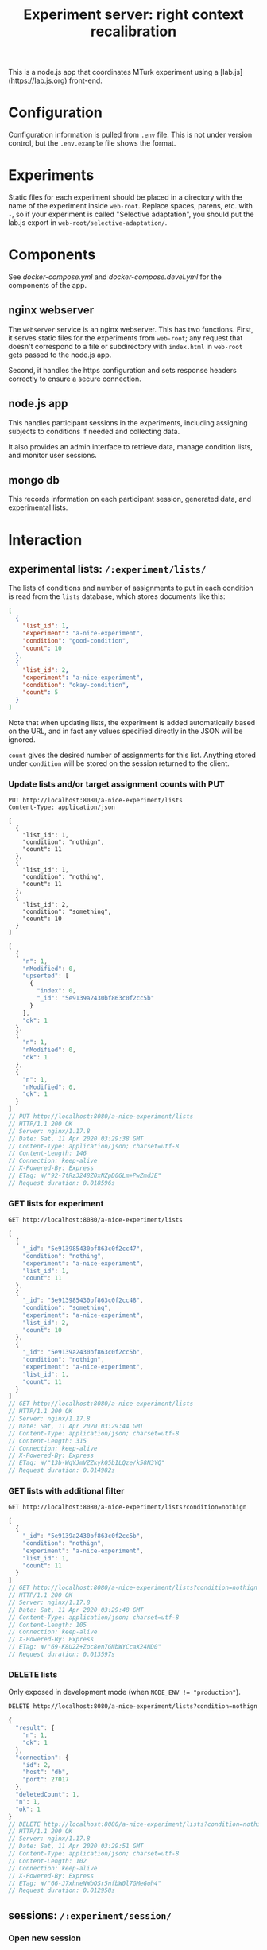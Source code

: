 #+TITLE:Experiment server: right context recalibration

This is a node.js app that coordinates MTurk experiment using a
[lab.js](https://lab.js.org) front-end.

* Configuration

  Configuration information is pulled from ~.env~ file.  This is not under
  version control, but the ~.env.example~ file shows the format.

* Experiments
  
  Static files for each experiment should be placed in a directory with the name
  of the experiment inside ~web-root~.  Replace spaces, parens, etc. with ~-~,
  so if your experiment is called "Selective adaptation", you should put the
  lab.js export in ~web-root/selective-adaptation/~.

* Components

  See [[docker-compose.yml]] and [[docker-compose.devel.yml]] for the components of the
  app.
  
** nginx webserver

   The ~webserver~ service is an nginx webserver.  This has two functions.
   First, it serves static files for the experiments from ~web-root~; any
   request that doesn't correspond to a file or subdirectory with ~index.html~
   in ~web-root~ gets passed to the node.js app.  

   Second, it handles the https configuration and sets response headers
   correctly to ensure a secure connection.

** node.js app

   This handles participant sessions in the experiments, including assigning
   subjects to conditions if needed and collecting data.

   It also provides an admin interface to retrieve data, manage condition
   lists, and monitor user sessions.

** mongo db
   
   This records information on each participant session, generated data, and
   experimental lists.

* Interaction

** experimental lists: ~/:experiment/lists/~

   The lists of conditions and number of assignments to put in each condition is
   read from the ~lists~ database, which stores documents like this:

   #+begin_src json
     [
       {
         "list_id": 1,
         "experiment": "a-nice-experiment",
         "condition": "good-condition",
         "count": 10
       },
       {
         "list_id": 2,
         "experiment": "a-nice-experiment",
         "condition": "okay-condition",
         "count": 5
       }
     ]
   #+end_src

   Note that when updating lists, the experiment is added automatically based on
   the URL, and in fact any values specified directly in the JSON will be
   ignored.
   
   ~count~ gives the desired number of assignments for this list.  Anything
   stored under ~condition~ will be stored on the session returned to the
   client.

*** Update lists and/or target assignment counts with PUT
    #+begin_src restclient
      PUT http://localhost:8080/a-nice-experiment/lists
      Content-Type: application/json

      [
        {
          "list_id": 1,
          "condition": "nothign",
          "count": 11
        },
        {
          "list_id": 1,
          "condition": "nothing",
          "count": 11
        },
        {
          "list_id": 2,
          "condition": "something",
          "count": 10
        }
      ]
    #+end_src

    #+RESULTS:
    #+BEGIN_SRC js
    [
      {
        "n": 1,
        "nModified": 0,
        "upserted": [
          {
            "index": 0,
            "_id": "5e9139a2430bf863c0f2cc5b"
          }
        ],
        "ok": 1
      },
      {
        "n": 1,
        "nModified": 0,
        "ok": 1
      },
      {
        "n": 1,
        "nModified": 0,
        "ok": 1
      }
    ]
    // PUT http://localhost:8080/a-nice-experiment/lists
    // HTTP/1.1 200 OK
    // Server: nginx/1.17.8
    // Date: Sat, 11 Apr 2020 03:29:38 GMT
    // Content-Type: application/json; charset=utf-8
    // Content-Length: 146
    // Connection: keep-alive
    // X-Powered-By: Express
    // ETag: W/"92-7tRz3248ZOxNZpD0GLm+PwZmdJE"
    // Request duration: 0.018596s
    #+END_SRC

*** GET lists for experiment
    #+begin_src restclient
      GET http://localhost:8080/a-nice-experiment/lists
    #+end_src

    #+RESULTS:
    #+BEGIN_SRC js
    [
      {
        "_id": "5e913985430bf863c0f2cc47",
        "condition": "nothing",
        "experiment": "a-nice-experiment",
        "list_id": 1,
        "count": 11
      },
      {
        "_id": "5e913985430bf863c0f2cc48",
        "condition": "something",
        "experiment": "a-nice-experiment",
        "list_id": 2,
        "count": 10
      },
      {
        "_id": "5e9139a2430bf863c0f2cc5b",
        "condition": "nothign",
        "experiment": "a-nice-experiment",
        "list_id": 1,
        "count": 11
      }
    ]
    // GET http://localhost:8080/a-nice-experiment/lists
    // HTTP/1.1 200 OK
    // Server: nginx/1.17.8
    // Date: Sat, 11 Apr 2020 03:29:44 GMT
    // Content-Type: application/json; charset=utf-8
    // Content-Length: 315
    // Connection: keep-alive
    // X-Powered-By: Express
    // ETag: W/"13b-WqYJmVZZkykQ5bILQze/k58N3YQ"
    // Request duration: 0.014982s
    #+END_SRC

*** GET lists with additional filter
    #+begin_src restclient
      GET http://localhost:8080/a-nice-experiment/lists?condition=nothign
    #+end_src
    
    #+RESULTS:
    #+BEGIN_SRC js
    [
      {
        "_id": "5e9139a2430bf863c0f2cc5b",
        "condition": "nothign",
        "experiment": "a-nice-experiment",
        "list_id": 1,
        "count": 11
      }
    ]
    // GET http://localhost:8080/a-nice-experiment/lists?condition=nothign
    // HTTP/1.1 200 OK
    // Server: nginx/1.17.8
    // Date: Sat, 11 Apr 2020 03:29:48 GMT
    // Content-Type: application/json; charset=utf-8
    // Content-Length: 105
    // Connection: keep-alive
    // X-Powered-By: Express
    // ETag: W/"69-K8U2Z+Zoc8en7GNbWYCcaX24ND0"
    // Request duration: 0.013597s
    #+END_SRC

*** DELETE lists
    Only exposed in development mode (when ~NODE_ENV != "production"~).

    #+begin_src restclient
      DELETE http://localhost:8080/a-nice-experiment/lists?condition=nothign
    #+end_src

    #+RESULTS:
    #+BEGIN_SRC js
    {
      "result": {
        "n": 1,
        "ok": 1
      },
      "connection": {
        "id": 2,
        "host": "db",
        "port": 27017
      },
      "deletedCount": 1,
      "n": 1,
      "ok": 1
    }
    // DELETE http://localhost:8080/a-nice-experiment/lists?condition=nothign
    // HTTP/1.1 200 OK
    // Server: nginx/1.17.8
    // Date: Sat, 11 Apr 2020 03:29:51 GMT
    // Content-Type: application/json; charset=utf-8
    // Content-Length: 102
    // Connection: keep-alive
    // X-Powered-By: Express
    // ETag: W/"66-J7xhneNWbQSr5nfbW0l7GMeGoh4"
    // Request duration: 0.012958s
    #+END_SRC

** sessions: ~/:experiment/session/~

*** Open new session
    
    We use PUSH to request a new session.  If a matching session is not found in
    the database, a new session is created.  The criterion for matching is
    having the same workerId and experiment.  

    The body of the PUSH request has the metadata about the session to store
    (workerId is mandatory, others are optional).

    #+begin_src restclient
      POST http://localhost:8080/a-nice-experiment/session
      Content-Type: application/json

      {
        "assignmendId": 1233445,
        "workerId": "dave",
        "hello": "world"
      }
    #+end_src

    #+RESULTS:
    #+BEGIN_SRC js
    {
      "assignmendId": 1233445,
      "workerId": "dave",
      "hello": "world",
      "experiment": "a-nice-experiment",
      "session_id": "680c34d8-a2b4-4f53-be82-fb395a9ef884",
      "condition": "nothing",
      "status": "assigned",
      "_id": "5e913b0760a409003c4d364d"
    }
    // POST http://localhost:8080/a-nice-experiment/session
    // HTTP/1.1 200 OK
    // Server: nginx/1.17.8
    // Date: Sat, 11 Apr 2020 03:35:35 GMT
    // Content-Type: application/json; charset=utf-8
    // Content-Length: 209
    // Connection: keep-alive
    // X-Powered-By: Express
    // ETag: W/"d1-/JAeWr1EC6217fT2Z8RscWZc7Gg"
    // Request duration: 0.060078s
    #+END_SRC

    The ~session_id~ is needed for future requests (to get information on a
    specific session and to update the status of a session)
    
    During preview, no ~workerId~ is assigned, but ~assignmentId~ is set to
    ~ASSIGNMENT_ID_NOT_AVAILABLE~.  In this case, no record is created and
    ~condition~ is set to ~preview~:

    #+begin_src restclient
      POST http://localhost:8080/a-nice-experiment/session
      Content-Type: application/json

      {
        "assignmentId": "ASSIGNMENT_ID_NOT_AVAILABLE"
      }
    #+end_src

    #+RESULTS:
    #+BEGIN_SRC js
    {
      "assignmentId": "ASSIGNMENT_ID_NOT_AVAILABLE",
      "condition": "preview"
    }
    // POST http://localhost:8080/a-nice-experiment/session
    // HTTP/1.1 200 OK
    // Server: nginx/1.17.8
    // Date: Sat, 11 Apr 2020 03:38:05 GMT
    // Content-Type: application/json; charset=utf-8
    // Content-Length: 68
    // Connection: keep-alive
    // X-Powered-By: Express
    // ETag: W/"44-dGvXam5b8niOp+AfWplrKDhJZmI"
    // Request duration: 0.018471s
    #+END_SRC

*** POST updates to session status
    This is used by the client to update the server on progress of the
    experiment, or in case the session is abandoned by closing the window.

    #+begin_src restclient
      POST http://localhost:8080/a-nice-experiment/session/680c34d8-a2b4-4f53-be82-fb395a9ef884/status
      Content-Type: text/plain

      okay
    #+end_src

    #+RESULTS:
    #+BEGIN_SRC js
    // POST http://localhost:8080/a-nice-experiment/session/680c34d8-a2b4-4f53-be82-fb395a9ef884/status
    // HTTP/1.1 200 OK
    // Server: nginx/1.17.8
    // Date: Sat, 11 Apr 2020 03:43:20 GMT
    // Transfer-Encoding: chunked
    // Connection: keep-alive
    // X-Powered-By: Express
    // Request duration: 0.014902s
    #+END_SRC
    
*** GET a listing of all sessions for an experiment
    #+begin_src restclient
      GET http://localhost:8080/a-nice-experiment/session/
    #+end_src

    #+RESULTS:
    #+BEGIN_SRC js
    [
      {
        "_id": "5e913b0760a409003c4d364d",
        "assignmendId": 1233445,
        "workerId": "dave",
        "hello": "world",
        "experiment": "a-nice-experiment",
        "session_id": "680c34d8-a2b4-4f53-be82-fb395a9ef884",
        "condition": "nothing",
        "status": "okay"
      }
    ]
    // GET http://localhost:8080/a-nice-experiment/session/
    // HTTP/1.1 200 OK
    // Server: nginx/1.17.8
    // Date: Sat, 11 Apr 2020 03:44:03 GMT
    // Content-Type: application/json; charset=utf-8
    // Content-Length: 207
    // Connection: keep-alive
    // X-Powered-By: Express
    // ETag: W/"cf-4177wYXZFBK+hFQXDTT9ThCaRGs"
    // Request duration: 0.012216s
    #+END_SRC

*** GET information on an existing session

    (This uses the ID returned in the POST call above)

    #+begin_src restclient
      GET http://localhost:8080/a-nice-experiment/session/680c34d8-a2b4-4f53-be82-fb395a9ef884/
    #+end_src

    #+RESULTS:
    #+BEGIN_SRC js
    {
      "_id": "5e913b0760a409003c4d364d",
      "assignmendId": 1233445,
      "workerId": "dave",
      "hello": "world",
      "experiment": "a-nice-experiment",
      "session_id": "680c34d8-a2b4-4f53-be82-fb395a9ef884",
      "condition": "nothing",
      "status": "okay"
    }
    // GET http://localhost:8080/a-nice-experiment/session/680c34d8-a2b4-4f53-be82-fb395a9ef884/
    // HTTP/1.1 200 OK
    // Server: nginx/1.17.8
    // Date: Sat, 11 Apr 2020 03:44:13 GMT
    // Content-Type: application/json; charset=utf-8
    // Content-Length: 205
    // Connection: keep-alive
    // X-Powered-By: Express
    // ETag: W/"cd-0SVHlJg+WXq4PWpCHjo1xsMoB2s"
    // Request duration: 0.014265s
    #+END_SRC

** data: ~/:experiment/data~

* Experimental lists (conditions and assignment targets)

* Deploying

Use ~docker-compose~.  Make sure the docker daemon is running on your system
first (~$ systemctl start docker~).

** Development

A separate docker-compose config is provided for local development:

#+begin_src 
$ docker-compose -f docker-compose.devel.yml up
#+end_src

This will create a container for the database if needed, and listen on
port 8080.  The local app directory is mounted in the countainer (to
~/home/node/app~) and ~nodemon~ listens for changes in the source.  This differs
from the production docker compose config which copies the app source and static
assets into the container when it's built.

Make sure that no ~node_modules~ directory is present since it will mask the
volume that's created by docker-compose.

** Production/staging

*** Development on server

Live development can be done on the server by combining the production and
development docker compose configs:

#+begin_src 
$ docker-compose -f docker-compose.yml -f docker-compose.devel.yml up
#+end_src

*** SSL/certbot/LetsEncrypt

The certificates necessary for SSL are written into the ~certbot-etc~ and
~certbot-var~ volumes by certbot.  This is accomplished using a separate docker compose
file, which goes on top of the main one like so:

#+begin_src 
$ docker-compose -f docker-compose.yml -f docker-compose.certbot.yml up certbot
#+end_src

On its own, this will (re-)create the necessary services (webserver) and run
certbot.  This needs to be done every time the certificate needs to be renewed.

Once the certificates are in place, the diffie helman parameter needs to be
generated, like

#+begin_src 
$ mkdir dhparam
$ sudo openssl dhparam -out "$PWD/dhparam/dhparam-2048.pem" 2048
#+end_src

